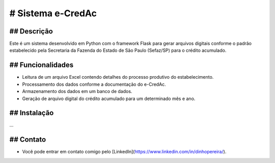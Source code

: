 # Sistema e-CredAc
===============================

## Descrição
------------
Este é um sistema desenvolvido em Python com o framework Flask para gerar arquivos digitais conforme o padrão estabelecido pela Secretaria da Fazenda do Estado de São Paulo (Sefaz/SP) para o crédito acumulado.

## Funcionalidades
------------------
- Leitura de um arquivo Excel contendo detalhes do processo produtivo do estabelecimento.
- Processamento dos dados conforme a documentação do e-CredAc.
- Armazenamento dos dados em um banco de dados.
- Geração de arquivo digital do crédito acumulado para um determinado mês e ano.

## Instalação
-------------
...


## Contato
-------------
- Você pode entrar em contato comigo pelo [LinkedIn](https://www.linkedin.com/in/dinhopereira/).
